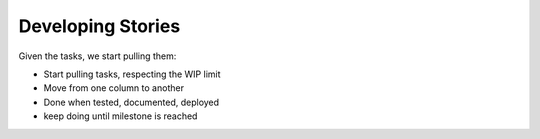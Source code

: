 =========================
Developing Stories
=========================

Given the tasks, we start pulling them:

- Start pulling tasks, respecting the WIP limit
- Move from one column to another
- Done when tested, documented, deployed
- keep doing until milestone is reached